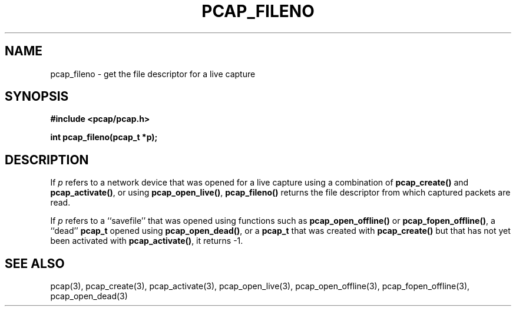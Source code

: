 .\" Copyright (c) 1994, 1996, 1997
.\"	The Regents of the University of California.  All rights reserved.
.\"
.\" Redistribution and use in source and binary forms, with or without
.\" modification, are permitted provided that: (1) source code distributions
.\" retain the above copyright notice and this paragraph in its entirety, (2)
.\" distributions including binary code include the above copyright notice and
.\" this paragraph in its entirety in the documentation or other materials
.\" provided with the distribution, and (3) all advertising materials mentioning
.\" features or use of this software display the following acknowledgement:
.\" ``This product includes software developed by the University of California,
.\" Lawrence Berkeley Laboratory and its contributors.'' Neither the name of
.\" the University nor the names of its contributors may be used to endorse
.\" or promote products derived from this software without specific prior
.\" written permission.
.\" THIS SOFTWARE IS PROVIDED ``AS IS'' AND WITHOUT ANY EXPRESS OR IMPLIED
.\" WARRANTIES, INCLUDING, WITHOUT LIMITATION, THE IMPLIED WARRANTIES OF
.\" MERCHANTABILITY AND FITNESS FOR A PARTICULAR PURPOSE.
.\"
.TH PCAP_FILENO 3 "7 April 2014"
.SH NAME
pcap_fileno \- get the file descriptor for a live capture
.SH SYNOPSIS
.nf
.ft B
#include <pcap/pcap.h>
.ft
.LP
.ft B
int pcap_fileno(pcap_t *p);
.ft
.fi
.SH DESCRIPTION
If
.I p
refers to a network device that was opened for a live capture using
a combination of
.B pcap_create()
and
.BR pcap_activate() ,
or using
.BR pcap_open_live() ,
.B pcap_fileno()
returns the file descriptor from which captured packets are read.
.LP
If
.I p
refers to a ``savefile'' that was opened using functions such as
.BR pcap_open_offline()
or
.BR pcap_fopen_offline() ,
a ``dead''
.B pcap_t
opened using
.BR pcap_open_dead() ,
or a
.B pcap_t
that was created with
.B pcap_create()
but that has not yet been activated with
.BR pcap_activate() ,
it returns \-1.
.SH SEE ALSO
pcap(3), pcap_create(3), pcap_activate(3),
pcap_open_live(3), pcap_open_offline(3),
pcap_fopen_offline(3), pcap_open_dead(3)
